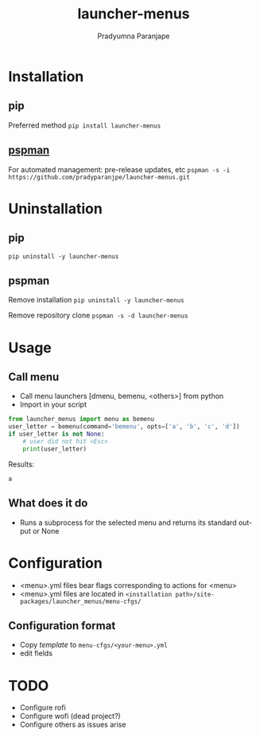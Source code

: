 #+TITLE: launcher-menus
#+AUTHOR: Pradyumna Paranjape
#+EMAIL: pradyparanjpe@rediffmail.com
#+LANGUAGE: en
#+OPTIONS: toc: t mathjax:t TeX:t num:t ::t :todo:nil tags:nil *:t skip:t
#+STARTUP: overview
#+PROPERTY: header-args :tangle t

* Installation
** pip
   Preferred method
   =pip install launcher-menus=

** [[https://github.com/pradyparanjpe/pspman][pspman]]
   For automated management: pre-release updates, etc
   =pspman -s -i https://github.com/pradyparanjpe/launcher-menus.git=

* Uninstallation
** pip
   =pip uninstall -y launcher-menus=

** pspman
   Remove installation
   =pip uninstall -y launcher-menus=

   Remove repository clone
   =pspman -s -d launcher-menus=

* Usage
** Call menu
   - Call menu launchers [dmenu, bemenu, <others>] from python
   - Import in your script
   #+begin_src python :tangle no
     from launcher_menus import menu as bemenu
     user_letter = bemenu(command='bemenu', opts=['a', 'b', 'c', 'd'])
     if user_letter is not None:
         # user did not hit <Esc>
         print(user_letter)
   #+end_src

   Results:
   #+RESULTS:
   : a

** What does it do
   - Runs a subprocess for the selected menu and returns its standard output or None

* Configuration
  - <menu>.yml files bear flags corresponding to actions for <menu>
  - <menu>.yml files are located in =<installation path>/site-packages/launcher_menus/menu-cfgs/=

** Configuration format
   - Copy [[launcher_menus/menu-cfgs/template.yml][template]] to =menu-cfgs/<your-menu>.yml=
   - edit fields

* TODO
   - Configure rofi
   - Configure wofi (dead project?)
   - Configure others as issues arise
